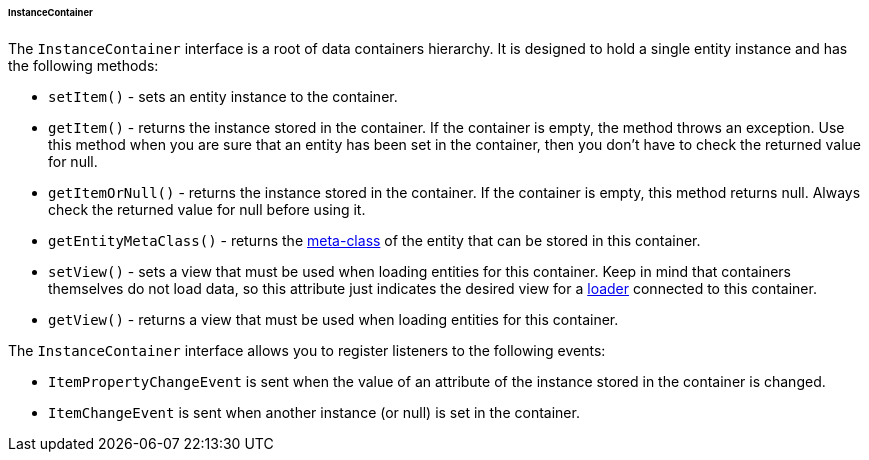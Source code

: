 :sourcesdir: ../../../../../../source

[[gui_instance_container]]
====== InstanceContainer

The `InstanceContainer` interface is a root of data containers hierarchy. It is designed to hold a single entity instance and has the following methods:

* `setItem()` - sets an entity instance to the container.

* `getItem()` - returns the instance stored in the container. If the container is empty, the method throws an exception. Use this method when you are sure that an entity has been set in the container, then you don't have to check the returned value for null.

* `getItemOrNull()` - returns the instance stored in the container. If the container is empty, this method returns null. Always check the returned value for null before using it.

* `getEntityMetaClass()` - returns the <<metaClass,meta-class>> of the entity that can be stored in this container.

* `setView()` - sets a view that must be used when loading entities for this container. Keep in mind that containers themselves do not load data, so this attribute just indicates the desired view for a <<gui_data_loaders,loader>> connected to this container.

* `getView()` - returns a view that must be used when loading entities for this container.

The `InstanceContainer` interface allows you to register listeners to the following events:

* `ItemPropertyChangeEvent` is sent when the value of an attribute of the instance stored in the container is changed.

* `ItemChangeEvent` is sent when another instance (or null) is set in the container.
